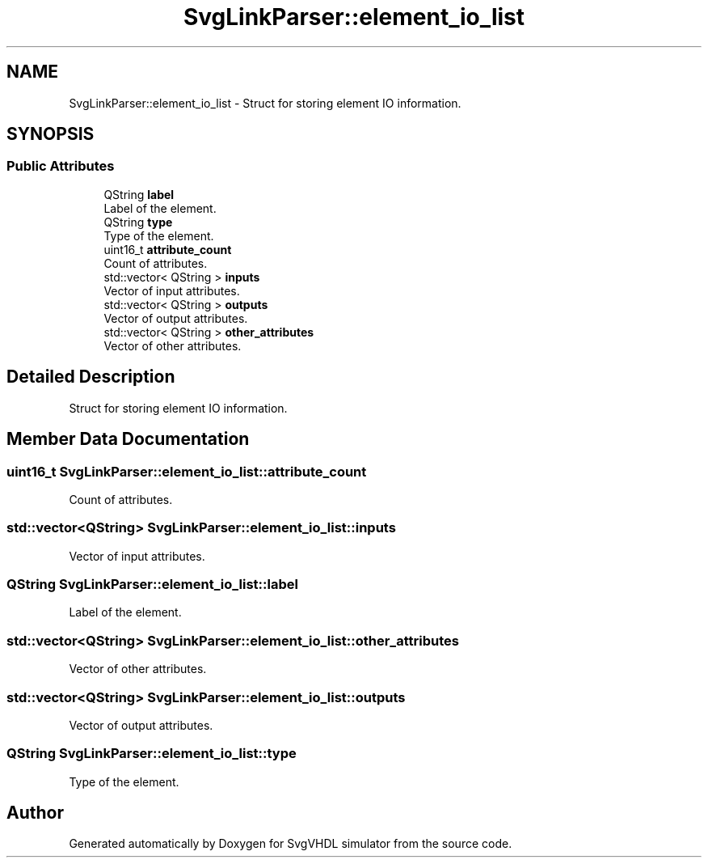 .TH "SvgLinkParser::element_io_list" 3 "SvgVHDL simulator" \" -*- nroff -*-
.ad l
.nh
.SH NAME
SvgLinkParser::element_io_list \- Struct for storing element IO information\&.  

.SH SYNOPSIS
.br
.PP
.SS "Public Attributes"

.in +1c
.ti -1c
.RI "QString \fBlabel\fP"
.br
.RI "Label of the element\&. "
.ti -1c
.RI "QString \fBtype\fP"
.br
.RI "Type of the element\&. "
.ti -1c
.RI "uint16_t \fBattribute_count\fP"
.br
.RI "Count of attributes\&. "
.ti -1c
.RI "std::vector< QString > \fBinputs\fP"
.br
.RI "Vector of input attributes\&. "
.ti -1c
.RI "std::vector< QString > \fBoutputs\fP"
.br
.RI "Vector of output attributes\&. "
.ti -1c
.RI "std::vector< QString > \fBother_attributes\fP"
.br
.RI "Vector of other attributes\&. "
.in -1c
.SH "Detailed Description"
.PP 
Struct for storing element IO information\&. 
.SH "Member Data Documentation"
.PP 
.SS "uint16_t SvgLinkParser::element_io_list::attribute_count"

.PP
Count of attributes\&. 
.SS "std::vector<QString> SvgLinkParser::element_io_list::inputs"

.PP
Vector of input attributes\&. 
.SS "QString SvgLinkParser::element_io_list::label"

.PP
Label of the element\&. 
.SS "std::vector<QString> SvgLinkParser::element_io_list::other_attributes"

.PP
Vector of other attributes\&. 
.SS "std::vector<QString> SvgLinkParser::element_io_list::outputs"

.PP
Vector of output attributes\&. 
.SS "QString SvgLinkParser::element_io_list::type"

.PP
Type of the element\&. 

.SH "Author"
.PP 
Generated automatically by Doxygen for SvgVHDL simulator from the source code\&.
